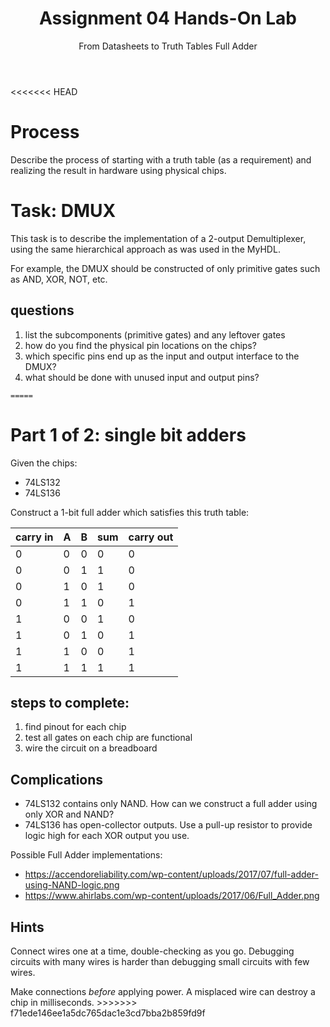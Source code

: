 <<<<<<< HEAD
#+TITLE: Assignment 04
#+SUBTITLE: From Datasheets to Truth Tables
#+OPTIONS: toc:nil date:nil num:nil html-postamble:nil
#+HTML_HEAD: <link rel="stylesheet" type="text/css" href="org.css"/>

* Process
Describe the process of starting with a truth table (as a requirement) and realizing the result in hardware using physical chips.

* Task: DMUX
This task is to describe the implementation of a 2-output Demultiplexer, using the same hierarchical approach as was used in the MyHDL.

For example, the DMUX should be constructed of only primitive gates such as AND, XOR, NOT, etc.

** questions
1. list the subcomponents (primitive gates) and any leftover gates
2. how do you find the physical pin locations on the chips?
3. which specific pins end up as the input and output interface to the DMUX?
4. what should be done with unused input and output pins?
=======
#+TITLE: Hands-On Lab
#+SUBTITLE: Full Adder
#+OPTIONS: toc:nil date:nil num:nil html-postamble:nil
#+HTML_HEAD: <link rel="stylesheet" type="text/css" href="org.css"/>

* Part 1 of 2: single bit adders

  Given the chips:

  - 74LS132
  - 74LS136

  Construct a 1-bit full adder which satisfies this truth table:

  | carry in | A | B | sum | carry out |
  |----------+---+---+-----+-----------|
  |        0 | 0 | 0 |   0 |         0 |
  |        0 | 0 | 1 |   1 |         0 |
  |        0 | 1 | 0 |   1 |         0 |
  |        0 | 1 | 1 |   0 |         1 |
  |        1 | 0 | 0 |   1 |         0 |
  |        1 | 0 | 1 |   0 |         1 |
  |        1 | 1 | 0 |   0 |         1 |
  |        1 | 1 | 1 |   1 |         1 |

** steps to complete:

   1. find pinout for each chip
   2. test all gates on each chip are functional
   3. wire the circuit on a breadboard

** Complications
   - 74LS132 contains only NAND. How can we construct a full adder using only XOR and NAND?
   - 74LS136 has open-collector outputs. Use a pull-up resistor to provide logic high for each XOR output you use.

   Possible Full Adder implementations:

   - https://accendoreliability.com/wp-content/uploads/2017/07/full-adder-using-NAND-logic.png
   - https://www.ahirlabs.com/wp-content/uploads/2017/06/Full_Adder.png

** Hints
   Connect wires one at a time, double-checking as you go.  Debugging circuits with many wires is harder than debugging small circuits with few wires.

   Make connections /before/ applying power.  A misplaced wire can destroy a chip in milliseconds.
>>>>>>> f71ede146ee1a5dc765dac1e3cd7bba2b859fd9f
